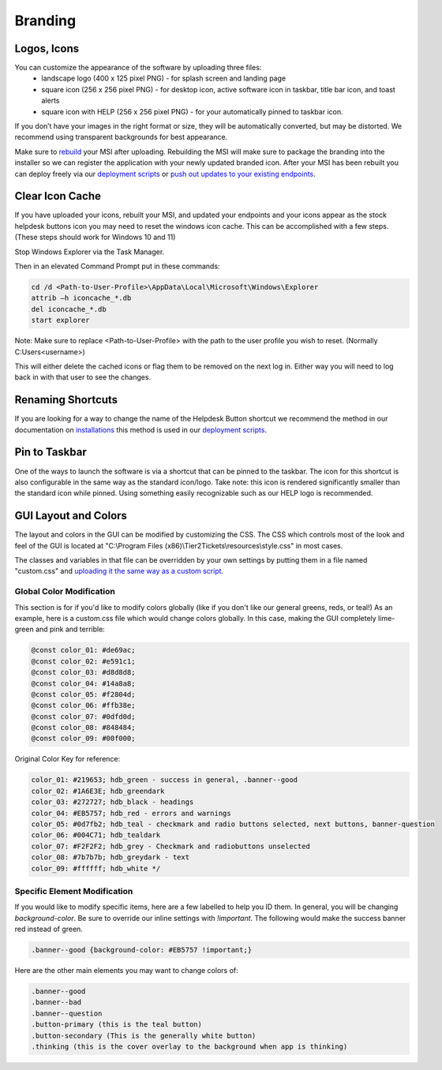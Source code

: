 Branding
=============

Logos, Icons
^^^^^^^^^^^^^^^^^

.. image:: images/branding.png

You can customize the appearance of the software by uploading three files: 
	* landscape logo (400 x 125 pixel PNG) - for splash screen and landing page
	* square icon (256 x 256 pixel PNG) - for desktop icon, active software icon in taskbar, title bar icon, and toast alerts
	* square icon with HELP (256 x 256 pixel PNG) - for your automatically pinned to taskbar icon.

If you don’t have your images in the right format or size, they will be automatically converted, but may be distorted. We recommend using transparent backgrounds for best appearance.

Make sure to `rebuild <https://account.helpdeskbuttons.com/builds.php>`_ your MSI after uploading. Rebuilding the MSI will make sure to package the branding into the installer so we can register the application with your newly updated branded icon. After your MSI has been rebuilt you can deploy freely via our `deployment scripts <https://docs.tier2tickets.com/content/deployment/scripts/>`_ or `push out updates to your existing endpoints <http://docs.tier2tickets.com/content/deployment/updating/>`_. 

Clear Icon Cache
^^^^^^^^^^^^^^^^^^^^^^^^^^^^^^^^^^

If you have uploaded your icons, rebuilt your MSI, and updated your endpoints and your icons appear as the stock helpdesk buttons icon you may need to reset the windows icon cache. This can be accomplished with a few steps. (These steps should work for Windows 10 and 11)

Stop Windows Explorer via the Task Manager. 

Then in an elevated Command Prompt put in these commands:

.. code-block:: console

    cd /d <Path-to-User-Profile>\AppData\Local\Microsoft\Windows\Explorer
    attrib –h iconcache_*.db 
    del iconcache_*.db 
    start explorer

Note: Make sure to replace <Path-to-User-Profile> with the path to the user profile you wish to reset. (Normally C:\Users\<username>)

This will either delete the cached icons or flag them to be removed on the next log in. Either way you will need to log back in with that user to see the changes. 


Renaming Shortcuts
^^^^^^^^^^^^^^^^^^^^^^^^
If you are looking for a way to change the name of the Helpdesk Button shortcut we recommend the method in our documentation on 
`installations <https://docs.tier2tickets.com/content/general/installation/>`_ this method is used in our 
`deployment scripts <https://docs.tier2tickets.com/content/deployment/scripts/>`_.


Pin to Taskbar
^^^^^^^^^^^^^^^^^^^^^^^^

.. image:: images/branding2.png

One of the ways to launch the software is via a shortcut that can be pinned to the taskbar. The icon for this shortcut is also configurable in the same way as the standard icon/logo. 
Take note: this icon is rendered significantly smaller than the standard icon while pinned. Using something easily recognizable such as our HELP logo is recommended.   

.. image:: images/taskbar.png

GUI Layout and Colors
^^^^^^^^^^^^^^^^^^^^^^^^^^^^
The layout and colors in the GUI can be modified by customizing the CSS. The CSS which controls most of the look and feel of the GUI is located at "C:\\Program Files (x86)\\Tier2Tickets\\resources\\style.css" in most cases.

The classes and variables in that file can be overridden by your own settings by putting them in a file named "custom.css" and `uploading it the same way as a custom script <https://docs.tier2tickets.com/content/customization/tier2scripts/>`_. 

Global Color Modification
+++++++++++++++++++++++++++++
This section is for if you'd like to modify colors globally (like if you don't like our general greens, reds, or teal!) As an example, here is a custom.css file which would change colors globally. In this case, making the GUI completely lime-green and pink and terrible:

.. code-block:: css

	@const color_01: #de69ac; 
	@const color_02: #e591c1; 
	@const color_03: #d8d8d8;
	@const color_04: #14a8a8; 
	@const color_05: #f2804d; 
	@const color_06: #ffb38e;
	@const color_07: #0dfd0d;
	@const color_08: #848484;
	@const color_09: #00f000;

Original Color Key for reference: 
	
.. code-block:: css

	color_01: #219653; hdb_green - success in general, .banner--good
	color_02: #1A6E3E; hdb_greendark
	color_03: #272727; hdb_black - headings
	color_04: #EB5757; hdb_red - errors and warnings
	color_05: #0d7fb2; hdb_teal - checkmark and radio buttons selected, next buttons, banner-question
	color_06: #004C71; hdb_tealdark
	color_07: #F2F2F2; hdb_grey - Checkmark and radiobuttons unselected
	color_08: #7b7b7b; hdb_greydark - text
	color_09: #ffffff; hdb_white */


Specific Element Modification
++++++++++++++++++++++++++++++++++++++++
If you would like to modify specific items, here are a few labelled to help you ID them. In general, you will be changing `background-color`. Be sure to override our inline settings with `!important`. The following would make the success banner red instead of green. 

.. code-block:: css 

	.banner--good {background-color: #EB5757 !important;} 

Here are the other main elements you may want to change colors of: 

.. code-block:: css

	.banner--good
	.banner--bad
	.banner--question
	.button-primary (this is the teal button)
	.button-secondary (This is the generally white button)
	.thinking (this is the cover overlay to the background when app is thinking)
